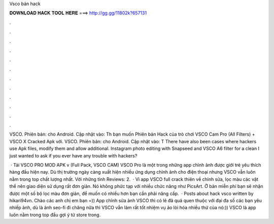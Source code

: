 Vsco bản hack



𝐃𝐎𝐖𝐍𝐋𝐎𝐀𝐃 𝐇𝐀𝐂𝐊 𝐓𝐎𝐎𝐋 𝐇𝐄𝐑𝐄 ===> http://gg.gg/11802k?657131



.



.



.



.



.



.



.



.



.



.



.



.

VSCO. Phiên bản: cho Android. Cập nhật vào: Th bạn muốn Phiên bản Hack của trò chơi VSCO Cam Pro (All Filters) + VSCO X Cracked Apk với. VSCO. Phiên bản: cho Android. Cập nhật vào: T There have also been cases where hackers use Apk files, modify them and allow additional. Instagram photo editing with Snapseed and VSCO A6 filter for a clean I just wanted to ask if you ever have any trouble with hackers?

 · Tải VSCO PRO MOD APK v (Full Pack, VSCO CAM) VSCO Pro là một trong những app chỉnh ảnh được giới trẻ yêu thích hàng đầu hiện nay. Dù thị trường ngày càng xuất hiện nhiều ứng dụng chỉnh ảnh cho điện thoại nhưng VSCO vẫn luôn nằm trong top chất lượng nhất. Với những tính Reviews: 2.  · Vì app VSCO full crack thiên về chỉnh sửa, lọc màu các vật thể nên giao diện sử dụng rất đơn giản. Nó không phức tạp với nhiều chức năng như PicsArt. Ở bản miễn phí bạn sẽ nhận được một số bộ lọc màu đơn giản, để muốn có nhiều hơn bạn cần phải nâng cấp.  · Posts about hack vsco written by hikari94vn. Chào các anh chị em bạn =)) App chỉnh sửa ảnh VSCO thì có lẽ đã quá quen thuộc với đại đa số các bạn yêu nhiếp ảnh, dù là ảnh seo-fi đi chăng nữa thì VSCO vẫn làm rất tốt nhiệm vụ ảo lòi hóa nhiều thứ của nó:)) VSCO là app luôn nằm trong top đầu gợi ý từ store trong.
